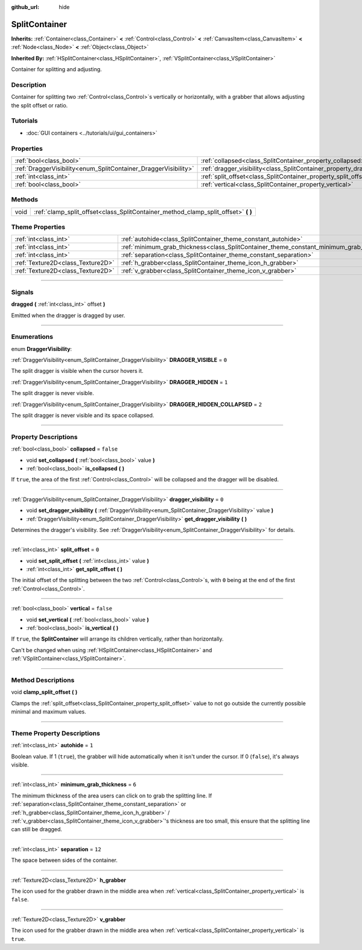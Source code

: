 :github_url: hide

.. DO NOT EDIT THIS FILE!!!
.. Generated automatically from Godot engine sources.
.. Generator: https://github.com/godotengine/godot/tree/4.0/doc/tools/make_rst.py.
.. XML source: https://github.com/godotengine/godot/tree/4.0/doc/classes/SplitContainer.xml.

.. _class_SplitContainer:

SplitContainer
==============

**Inherits:** :ref:`Container<class_Container>` **<** :ref:`Control<class_Control>` **<** :ref:`CanvasItem<class_CanvasItem>` **<** :ref:`Node<class_Node>` **<** :ref:`Object<class_Object>`

**Inherited By:** :ref:`HSplitContainer<class_HSplitContainer>`, :ref:`VSplitContainer<class_VSplitContainer>`

Container for splitting and adjusting.

.. rst-class:: classref-introduction-group

Description
-----------

Container for splitting two :ref:`Control<class_Control>`\ s vertically or horizontally, with a grabber that allows adjusting the split offset or ratio.

.. rst-class:: classref-introduction-group

Tutorials
---------

- :doc:`GUI containers <../tutorials/ui/gui_containers>`

.. rst-class:: classref-reftable-group

Properties
----------

.. table::
   :widths: auto

   +-----------------------------------------------------------------+-----------------------------------------------------------------------------+-----------+
   | :ref:`bool<class_bool>`                                         | :ref:`collapsed<class_SplitContainer_property_collapsed>`                   | ``false`` |
   +-----------------------------------------------------------------+-----------------------------------------------------------------------------+-----------+
   | :ref:`DraggerVisibility<enum_SplitContainer_DraggerVisibility>` | :ref:`dragger_visibility<class_SplitContainer_property_dragger_visibility>` | ``0``     |
   +-----------------------------------------------------------------+-----------------------------------------------------------------------------+-----------+
   | :ref:`int<class_int>`                                           | :ref:`split_offset<class_SplitContainer_property_split_offset>`             | ``0``     |
   +-----------------------------------------------------------------+-----------------------------------------------------------------------------+-----------+
   | :ref:`bool<class_bool>`                                         | :ref:`vertical<class_SplitContainer_property_vertical>`                     | ``false`` |
   +-----------------------------------------------------------------+-----------------------------------------------------------------------------+-----------+

.. rst-class:: classref-reftable-group

Methods
-------

.. table::
   :widths: auto

   +------+---------------------------------------------------------------------------------------+
   | void | :ref:`clamp_split_offset<class_SplitContainer_method_clamp_split_offset>` **(** **)** |
   +------+---------------------------------------------------------------------------------------+

.. rst-class:: classref-reftable-group

Theme Properties
----------------

.. table::
   :widths: auto

   +-----------------------------------+-------------------------------------------------------------------------------------------+--------+
   | :ref:`int<class_int>`             | :ref:`autohide<class_SplitContainer_theme_constant_autohide>`                             | ``1``  |
   +-----------------------------------+-------------------------------------------------------------------------------------------+--------+
   | :ref:`int<class_int>`             | :ref:`minimum_grab_thickness<class_SplitContainer_theme_constant_minimum_grab_thickness>` | ``6``  |
   +-----------------------------------+-------------------------------------------------------------------------------------------+--------+
   | :ref:`int<class_int>`             | :ref:`separation<class_SplitContainer_theme_constant_separation>`                         | ``12`` |
   +-----------------------------------+-------------------------------------------------------------------------------------------+--------+
   | :ref:`Texture2D<class_Texture2D>` | :ref:`h_grabber<class_SplitContainer_theme_icon_h_grabber>`                               |        |
   +-----------------------------------+-------------------------------------------------------------------------------------------+--------+
   | :ref:`Texture2D<class_Texture2D>` | :ref:`v_grabber<class_SplitContainer_theme_icon_v_grabber>`                               |        |
   +-----------------------------------+-------------------------------------------------------------------------------------------+--------+

.. rst-class:: classref-section-separator

----

.. rst-class:: classref-descriptions-group

Signals
-------

.. _class_SplitContainer_signal_dragged:

.. rst-class:: classref-signal

**dragged** **(** :ref:`int<class_int>` offset **)**

Emitted when the dragger is dragged by user.

.. rst-class:: classref-section-separator

----

.. rst-class:: classref-descriptions-group

Enumerations
------------

.. _enum_SplitContainer_DraggerVisibility:

.. rst-class:: classref-enumeration

enum **DraggerVisibility**:

.. _class_SplitContainer_constant_DRAGGER_VISIBLE:

.. rst-class:: classref-enumeration-constant

:ref:`DraggerVisibility<enum_SplitContainer_DraggerVisibility>` **DRAGGER_VISIBLE** = ``0``

The split dragger is visible when the cursor hovers it.

.. _class_SplitContainer_constant_DRAGGER_HIDDEN:

.. rst-class:: classref-enumeration-constant

:ref:`DraggerVisibility<enum_SplitContainer_DraggerVisibility>` **DRAGGER_HIDDEN** = ``1``

The split dragger is never visible.

.. _class_SplitContainer_constant_DRAGGER_HIDDEN_COLLAPSED:

.. rst-class:: classref-enumeration-constant

:ref:`DraggerVisibility<enum_SplitContainer_DraggerVisibility>` **DRAGGER_HIDDEN_COLLAPSED** = ``2``

The split dragger is never visible and its space collapsed.

.. rst-class:: classref-section-separator

----

.. rst-class:: classref-descriptions-group

Property Descriptions
---------------------

.. _class_SplitContainer_property_collapsed:

.. rst-class:: classref-property

:ref:`bool<class_bool>` **collapsed** = ``false``

.. rst-class:: classref-property-setget

- void **set_collapsed** **(** :ref:`bool<class_bool>` value **)**
- :ref:`bool<class_bool>` **is_collapsed** **(** **)**

If ``true``, the area of the first :ref:`Control<class_Control>` will be collapsed and the dragger will be disabled.

.. rst-class:: classref-item-separator

----

.. _class_SplitContainer_property_dragger_visibility:

.. rst-class:: classref-property

:ref:`DraggerVisibility<enum_SplitContainer_DraggerVisibility>` **dragger_visibility** = ``0``

.. rst-class:: classref-property-setget

- void **set_dragger_visibility** **(** :ref:`DraggerVisibility<enum_SplitContainer_DraggerVisibility>` value **)**
- :ref:`DraggerVisibility<enum_SplitContainer_DraggerVisibility>` **get_dragger_visibility** **(** **)**

Determines the dragger's visibility. See :ref:`DraggerVisibility<enum_SplitContainer_DraggerVisibility>` for details.

.. rst-class:: classref-item-separator

----

.. _class_SplitContainer_property_split_offset:

.. rst-class:: classref-property

:ref:`int<class_int>` **split_offset** = ``0``

.. rst-class:: classref-property-setget

- void **set_split_offset** **(** :ref:`int<class_int>` value **)**
- :ref:`int<class_int>` **get_split_offset** **(** **)**

The initial offset of the splitting between the two :ref:`Control<class_Control>`\ s, with ``0`` being at the end of the first :ref:`Control<class_Control>`.

.. rst-class:: classref-item-separator

----

.. _class_SplitContainer_property_vertical:

.. rst-class:: classref-property

:ref:`bool<class_bool>` **vertical** = ``false``

.. rst-class:: classref-property-setget

- void **set_vertical** **(** :ref:`bool<class_bool>` value **)**
- :ref:`bool<class_bool>` **is_vertical** **(** **)**

If ``true``, the **SplitContainer** will arrange its children vertically, rather than horizontally.

Can't be changed when using :ref:`HSplitContainer<class_HSplitContainer>` and :ref:`VSplitContainer<class_VSplitContainer>`.

.. rst-class:: classref-section-separator

----

.. rst-class:: classref-descriptions-group

Method Descriptions
-------------------

.. _class_SplitContainer_method_clamp_split_offset:

.. rst-class:: classref-method

void **clamp_split_offset** **(** **)**

Clamps the :ref:`split_offset<class_SplitContainer_property_split_offset>` value to not go outside the currently possible minimal and maximum values.

.. rst-class:: classref-section-separator

----

.. rst-class:: classref-descriptions-group

Theme Property Descriptions
---------------------------

.. _class_SplitContainer_theme_constant_autohide:

.. rst-class:: classref-themeproperty

:ref:`int<class_int>` **autohide** = ``1``

Boolean value. If 1 (``true``), the grabber will hide automatically when it isn't under the cursor. If 0 (``false``), it's always visible.

.. rst-class:: classref-item-separator

----

.. _class_SplitContainer_theme_constant_minimum_grab_thickness:

.. rst-class:: classref-themeproperty

:ref:`int<class_int>` **minimum_grab_thickness** = ``6``

The minimum thickness of the area users can click on to grab the splitting line. If :ref:`separation<class_SplitContainer_theme_constant_separation>` or :ref:`h_grabber<class_SplitContainer_theme_icon_h_grabber>` / :ref:`v_grabber<class_SplitContainer_theme_icon_v_grabber>`'s thickness are too small, this ensure that the splitting line can still be dragged.

.. rst-class:: classref-item-separator

----

.. _class_SplitContainer_theme_constant_separation:

.. rst-class:: classref-themeproperty

:ref:`int<class_int>` **separation** = ``12``

The space between sides of the container.

.. rst-class:: classref-item-separator

----

.. _class_SplitContainer_theme_icon_h_grabber:

.. rst-class:: classref-themeproperty

:ref:`Texture2D<class_Texture2D>` **h_grabber**

The icon used for the grabber drawn in the middle area when :ref:`vertical<class_SplitContainer_property_vertical>` is ``false``.

.. rst-class:: classref-item-separator

----

.. _class_SplitContainer_theme_icon_v_grabber:

.. rst-class:: classref-themeproperty

:ref:`Texture2D<class_Texture2D>` **v_grabber**

The icon used for the grabber drawn in the middle area when :ref:`vertical<class_SplitContainer_property_vertical>` is ``true``.

.. |virtual| replace:: :abbr:`virtual (This method should typically be overridden by the user to have any effect.)`
.. |const| replace:: :abbr:`const (This method has no side effects. It doesn't modify any of the instance's member variables.)`
.. |vararg| replace:: :abbr:`vararg (This method accepts any number of arguments after the ones described here.)`
.. |constructor| replace:: :abbr:`constructor (This method is used to construct a type.)`
.. |static| replace:: :abbr:`static (This method doesn't need an instance to be called, so it can be called directly using the class name.)`
.. |operator| replace:: :abbr:`operator (This method describes a valid operator to use with this type as left-hand operand.)`
